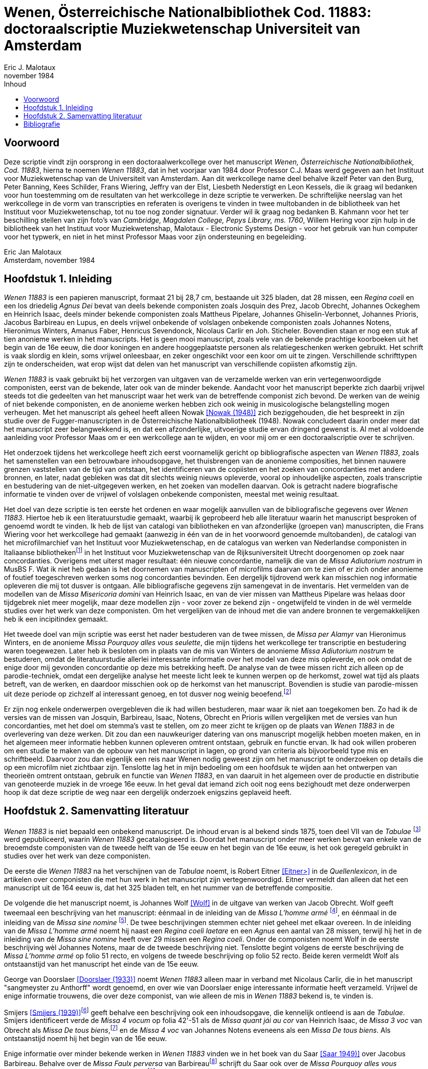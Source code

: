 = Wenen, Österreichische Nationalbibliothek Cod. 11883: doctoraalscriptie Muziekwetenschap Universiteit van Amsterdam
Eric J. Malotaux
november 1984
:doctype: book
:title-page:
:toc:
:toc-title: Inhoud
:sectnums:
:chapter-signifier: Hoofdstuk
:authors:
:content:
:name-only: Eric Jan Malotaux
:name-only: Scriptiebegeleider: Prof. Dr. C.J. Maas

[preface]
= Voorwoord

Deze scriptie vindt zijn oorsprong in een doctoraalwerkcollege over het manuscript _Wenen, Österreichische Nationalbibliothek, Cod. 11883_, hierna te noemen _Wenen 11883_, dat in het voorjaar van 1984 door Professor C.J. Maas werd gegeven aan het Instituut voor Muziekwetenschap van de Universiteit van Amsterdam.
Aan dit werkcollege name deel behalve ikzelf Peter van den Burg, Peter Banning, Kees Schilder, Frans Wiering, Jeffry van der Elst, Liesbeth Nederstigt en Leon Kessels, die ik graag wil bedanken voor hun toestemming om de resultaten van het werkcollege in deze scriptie te verwerken.
De schriftelijke neerslag van het werkcollege in de vorm van transcripties en referaten is overigens te vinden in twee multobanden in de bibliotheek van het Instituut voor Muziekwetenschap, tot nu toe nog zonder signatuur.
Verder wil ik graag nog bedanken B. Kahmann voor het ter beschilling stellen van zijn foto's van _Cambridge, Magdalen College, Pepys Library, ms. 1760_, Willem Hering voor zijn hulp in de bibliotheek van het Instituut voor Muziekwetenshap, Malotaux - Electronic Systems Design - voor het gebruik van hun computer voor het typwerk, en niet in het minst Professor Maas voor zijn ondersteuning en begeleiding.

Eric Jan Malotaux +
Amsterdam, november 1984

== Inleiding

_Wenen 11883_ is een papieren manuscript, formaat 21 bij 28,7 cm, bestaande uit 325 bladen, dat 28 missen, een _Regina coeli_ en een los driedelig _Agnus Dei_ bevat van deels bekende componisten zoals Josquin des Prez, Jacob Obrecht, Johannes Ockeghem en Heinrich Isaac, deels minder bekende componisten zoals Mattheus Pipelare, Johannes Ghiselin-Verbonnet, Johannes Prioris, Jacobus Barbireau en Lupus, en deels vrijwel onbekende of volslagen onbekende componisten zoals Johannes Notens, Hieronimus Winters, Amanus Faber, Henricus Sevendonck, Nicolaus Carlir en Joh.
Sticheler.
Bovendien staan er nog een stuk af tien anonieme werken in het manuscripts.
Het is geen mooi manuscript, zoals vele van de bekende prachtige koorboeken uit het begin van de 16e eeuw, die door koningen en andere hooggeplaatste personen als relatiegeschenken werken gebruikt.
Het schrift is vaak slordig en klein, soms vrijwel onleesbaar, en zeker ongeschikt voor een koor om uit te zingen.
Verschillende schrifttypen zijn te onderscheiden, wat erop wijst dat delen van het manuscript van verschillende copiisten afkomstig zijn.

_Wenen 11883_ is vaak gebruikt bij het verzorgen van uitgaven van de verzamelde werken van erin vertegenwoordigde componisten, eerst van de bekende, later ook van de minder bekende.
Aandacht voor het manuscript beperkte zich daarbij vrijwel steeds tot die gedeelten van het manuscript waar het werk van de betreffende componist zich bevond.
De werken van de weinig of niet bekende componisten, en de anonieme werken hebben zich ook weinig in musicologische belangstelling mogen verheugen.
Met het manuscript als geheel heeft alleen Nowak <<NOWAK>> zich beziggehouden, die het bespreekt in zijn studie over de Fugger-manuscripten in de Österreichische Nationalbibliotheek (1948).
Nowak concludeert daarin onder meer dat het manuscript zeer belangwekkend is, en dat een afzonderlijke, uitvoerige studie ervan dringend gewenst is.
Al met al voldoende aanleiding voor Professor Maas om er een werkcollege aan te wijden, en voor mij om er een doctoraalscriptie over te schrijven.

Het onderzoek tijdens het werkcollege heeft zich eerst voornamelijk gericht op bibliografische aspecten van _Wenen 11883_, zoals het samenstellen van een betrouwbare inhoudsopgave, het thuisbrengen van de anonieme composities, het binnen nauwere grenzen vaststellen van de tijd van ontstaan, het identificeren van de copiisten en het zoeken van concordanties met andere bronnen, en later, nadat gebleken was dat dit slechts weinig nieuws opleverde, vooral op inhoudelijke aspecten, zoals transcriptie en bestudering van de niet-uitgegeven werken, en het zoeken van modellen daarvan.
Ook is getracht nadere biografische informatie te vinden over de vrijwel of volslagen onbekende componisten, meestal met weinig resultaat.

Het doel van deze scriptie is ten eerste het ordenen en waar mogelijk aanvullen van de bibliografische gegevens over _Wenen 11883_. Hiertoe heb ik een literatuurstudie gemaakt, waarbij ik geprobeerd heb alle literatuur waarin het manuscript besproken of genoemd wordt te vinden.
Ik heb de lijst van catalogi van bibliotheken en van afzonderlijke (groepen van) manuscripten, die Frans Wiering voor het werkcollege had gemaakt (aanwezig in één van de in het voorwoord genoemde multobanden), de catalogi van het microfilmarchief van het Instituut voor Muziekwetenschap, en de catalogus van werken van Nederlandse componisten in Italiaanse bibliothekenfootnote:[zie <<SMIJERS1935>>] in het Instituut voor Muziekwetenschap van de Rijksuniversiteit Utrecht doorgenomen op zoek naar concordanties.
Overigens met uiterst mager resultaat: één nieuwe concordantie, namelijk die van de _Missa Adiutorium nostrum_ in MusBS F. Wat ik niet heb gedaan is het doornemen van manuscripten of microfilms daarvan om te zien of er zich onder anonieme of foutief toegeschreven werken soms nog concordanties bevinden.
Een dergelijk tijdrovend werk kan misschien nog informatie opleveren die mij tot dusver is ontgaan.
Alle bibliografische gegevens zijn samengevat in de inventaris.
Het vermelden van de modellen van de _Missa Misericoria domini_ van Heinrich Isaac, en van de vier missen van Mattheus Pipelare was helaas door tijdgebrek niet meer mogelijk, maar deze modellen zijn - voor zover ze bekend zijn - ongetwijfeld te vinden in de wèl vermelde studies over het werk van deze componisten.
Om het vergelijken van de inhoud met die van andere bronnen te vergemakkelijken heb ik een incipitindex gemaakt.

Het tweede doel van mijn scriptie was eerst het nader bestuderen van de twee missen, de _Missa per Alamyr_ van Hieronimus Winters, en de anonieme _Missa Pourquoy alles vous seulette_, die mijn tijdens het werkcollege ter transcriptie en bestudering waren toegewezen.
Later heb ik besloten om in plaats van de mis van Winters de anonieme _Missa Adiutorium nostrum_ te bestuderen, omdat de literatuurstudie allerlei interessante informatie over het model van deze mis opleverde, en ook omdat de enige door mij gevonden concordantie op deze mis betrekking heeft.
De analyse van de twee missen richt zich alleen op de parodie-techniek, omdat een dergelijke analyse het meeste licht leek te kunnen werpen op de herkomst, zowel wat tijd als plaats betreft, van de werken, en daardoor misschien ook op de herkomst van het manuscript.
Bovendien is studie van parodie-missen uit deze periode op zichzelf al interessant genoeg, en tot dusver nog weinig beoefend.footnote:[Zie <<LOCKWOOD1964>> en <<LOCKWOOD1966>>.]

Er zijn nog enkele onderwerpen overgebleven die ik had willen bestuderen, maar waar ik niet aan toegekomen ben.
Zo had ik de versies van de missen van Josquin, Barbireau, Isaac, Notens, Obrecht en Prioris willen vergelijken met de versies van hun concordanties, met het doel om stemma's vast te stellen, om zo meer zicht te krijgen op de plaats van _Wenen 11883_ in de overlevering van deze werken.
Dit zou dan een nauwkeuriger datering van ons manuscript mogelijk hebben moeten maken, en in het algemeen meer informatie hebben kunnen opleveren omtrent ontstaan, gebruik en functie ervan.
Ik had ook willen proberen om een studie te maken van de opbouw van het manuscript in lagen, op grond van criteria als bijvoorbeeld type mis en schriftbeeld.
Daarvoor zou dan eigenlijk een reis naar Wenen nodig geweest zijn om het manuscript te onderzoeken op details die op een microfilm niet zichtbaar zijn.
Tenslotte lag het in mijn bedoeling om een hoofdsuk te wijden aan het ontwerpen van theorieën omtrent ontstaan, gebruik en functie van _Wenen 11883_, en van daaruit in het algemeen over de productie en distributie van genoteerde muziek in de vroege 16e eeuw.
In het geval dat iemand zich ooit nog eens bezighoudt met deze onderwerpen hoop ik dat deze scriptie de weg naar een dergelijk onderzoek enigszins geplaveid heeft.

== Samenvatting literatuur

_Wenen 11883_ is niet bepaald een onbekend manuscript.
De inhoud ervan is al bekend sinds 1875, toen deel VII van de _Tabulae_ footnote:[Joseph Mantuani (1875)] werd gepubliceerd, waarin _Wenen 11883_ gecatalogiseerd is.
Doordat het manuscript onder meer werken bevat van enkele van de breoemdste componisten van de tweede helft van de 15e eeuw en het begin van de 16e eeuw, is het ook geregeld gebruikt in studies over het werk van deze componisten.

De eerste die _Wenen 11883_ na het verschijnen van de _Tabulae_ noemt, is Robert Eitner <<EITNER>> in de _Quellenlexicon_, in de artikelen over componisten die met hun werk in het manuscript zijn vertegenwoordigd.
Eitner vermeldt dan alleen dat het een manuscript uit de 164 eeuw is, dat het 325 bladen telt, en het nummer van de betreffende compositie.

De volgende die het manuscript noemt, is Johannes Wolf <<WOLF>> in de uitgave van werken van Jacob Obrecht.
Wolf geeft tweemaal een beschrijving van het manuscript: éénmaal in de inleiding van de _Missa L'homme armé_ footnote:[_Werken_, deel V, voor pagina 53], en éénmaal in de inleiding van de _Missa sine nomine_ footnote:[_Werken_, deel V, voor pagina 157].
De twee beschrijvingen stemmen echter niet geheel met elkaar overeen.
In de inleiding van de _Missa L'homme armé_ noemt hij naast een _Regina coeli laetare_ en een _Agnus_ een aantal van 28 missen, terwijl hij het in de inleiding van de _Missa sine nomine_ heeft over 29 missen een _Regina coeli_.
Onder de componisten noemt Wolf in de eerste beschrijving wèl Johannes Notens, maar de de tweede beschrijving niet.
Tenslotte begint volgens de eerste beschrijving de _Missa L'homme armé_ op folio 51 recto, en volgens de tweede beschrijving op folio 52 recto.
Beide keren vermeldt Wolf als ontstaanstijd van het manuscript het einde van de 15e eeuw.

George van Doorslaer <<DOORSLAER1933>> noemt _Wenen 11883_ alleen maar in verband met Nicolaus Carlir, die in het manuscript "sangmeyster zu Anthorff" wordt genoemd, en over wie van Doorslaer enige interessante informatie heeft verzameld.
Vrijwel de enige informatie trouwens, die over deze componist, van wie alleen de mis in _Wenen 11883_ bekend is, te vinden is.

Smijers <<SMIJERS1939>>footnote:[In de inleiding van de _Missa Malheur me bat_, _Werken_ afl.19, p. VII.] geeft behalve een beschrijving ook een inhoudsopgave, die kennelijk ontleend is aan de _Tabulae_.
Smijers identificeert verde de _Missa 4 vocum_ op folia 42'-51 als de _Missa quant jái au cor_ van Heinrich Isaac, de _Missa 3 voc_ van Obrecht als _Missa De tous biens_,footnote:[Dit had Otto Gombosi al ontdekt: zie Gombosi (1925), 45-47.] en de _Missa 4 voc_ van Johannes Notens eveneens als een _Missa De tous biens_.
Als ontstaanstijd noemt hij het begin van de 16e eeuw.

Enige informatie over minder bekende werken in _Wenen 11883_ vinden we in het boek van du Saar <<SAAR>> over Jacobus Barbireau.
Behalve over de _Missa Faulx perversa_ van Barbireaufootnote:[pp. 38-48] schrijft du Saar ook over de _Missa Pourquoy alles vous seullette_, die anoniem staat op folia 195'-198footnote:[pp. 32].
Du Saar weerlegt de toeschrijving aan Jacobus Barbireau, gedaan door J.B. Weckerlin <<WECKERLIN>>footnote:[pp. 115. Volgens du Saar heeft M. Bottée de Toulmont tussen 1831 en 1850, toen deze laatste bibliothecaris was van de Bibliothèque du Conservatoire de Paris, afschriften laten maken voor zijn bibliotheek van verscheidene Weense manuscripten, waaronder Wenen1783, 11883 en 15497. Het afschrift van _Wenen 11883_ bevindt zich nu in de Bibliothèque Nationale onder de signatuur Cons.Rés. F.1332.], op grond van stylistische criteria.
Hij meent tevens, dat de _Tabulae_ en Smijers ten onrechte aangeven dat deze mis slechts de folia 196'-198 beslaan, en dat daarentegen deze mis doorloopt tot folia 204. Volgens du Saar past één mis nooit op zo weinig foliafootnote:[Du Saar had ongelijk: weliswaar is de opgave van Smijers niet correct, aangezien de _Missa Pourquoy alles vous seullette_ al op folio 195' begint in plaats van op folio 196', maar de mis eindigt inderdaad op folio 198. De copiist heeft gewoon verschrikkelijk klein geschreven. Du Saar merkte trouwens ook de verschillen op in de twee beschrijvingen van Johannes Wolf. De ene keer spelt Wolf Barbariaw, en de andere keer Barberiaw.].
Op pagina 60 tenslotte noemt hij Matheus Pipelare als componist van de twee laatste missen van het manuscript, op folia 305-315 en 315'-325, die Smijers anoniem genoemd had.
Du Saar is trouwens de enige, die het bovengenoemde artikel van G. van Doorslaer over "Nicole Carlier" noemt.

Het volgende anonieme werk dat thuisgebracht kon worden, is de _Missa 4 voc._ op folia 208-221, die de _Missa Prolationum_ van Johannes Ockeghem blijkt te zijn.
De versie van deze mis in _Wenen 11883_ is een "resolutio" van de oorspronkelijke notatie in twee stemmen, zoals in de "Chigi-codex"footnote:[ROMA, Biblioteca Apostolicana Vaticana, Chigiana, C.VIII.234, fol. 106'-114.].
Dit staat in de uitgave van <<PLAMENAC>> van de werken van Johannes Ockeghem.
Plamenac zegt dat Professor Newman W. Powell dit ontdekt en het hem meegedeeld heeft.
Verder geeft Plamenac een beknopte beschrijving van _Wenen 11883_, die vrijwel overeen komt met die van Smijers, en een gedetailleerde collatie van de "Weense" versie van de _Missa Prolationum_ met die van de Chigi-codex."

[bibliography]
== Bibliografie

* [[[ANTWERPS]]] _Het Antwerps Liedboek: 87 melodieën op teksten uit "Een Schoon Liedekens-Boeck"van 1544_ / uitgegeven door K. Vellekoop en H. Wagenaar-Nolthenius; met medewerking van W.P. Gerritsen en A.C. Hemmes-Hoogstadt.&nbsp;- 2e druk.&nbsp;- Amsterdam : Vereniging voor Nederlandse Muziekgeschiedenis, 1975.&nbsp;- 2 delen.
* [[[DOORSLAER1928, Doorslaer (1928)]]] G, van Doorslaer: "_Calligraphes de musique à Malines au XVIe siècle_", in: _Bulletin du Cercle archéologique, litteraire, et artistique de Malines_, 33 (1928), 91-102.
* [[[DOORSLAER1933, Doorslaer (1933)]]] G. van Doorslaer: "_Nicole Carlier(gest. 1523), Componist en Zangmeester te Antwerpen_" in: _Antwerps Archievenblad_, 2e reeks, 8 (1933), 10-12.
* [[[DOORSLAER1934, Doorslaer (1934)]]] G. van Doorslaer: "_La chapelle musicale de Philippe le Beau_", in: _Revue belge d'archéologie et d'histoire de l'art_, 4 (1934), 21-57, 139-165.
* [[[EITNER, Eitner>]]] Robert Eitner: _Biographisch-Bibliographisches Quellen-Lexicon der Musiker und Musikgelehrten christlichter Zeitrechnung bis Mitte des neunzehnten Jahrhunderts_.&nbsp;- 2e verbesserte Auflage in 11 Bänden.&nbsp;- Graz : Akademische Druck- und Verlags-Anstalt, 1959.
* [[[LOCKWOOD1964, Lockwood (1964)]]] Lewis Lockwood: "_A view of the Early Sixteenth-Century Parody Mass_" in: _The Department of Music, Queens College of the City University of New York: Thenty-fifth Anniversary Festschrift (1937-1962)_, 53-77 edited by Albert Mell.&nbsp;- New York.&nbsp:&nbsp;City University of New York, 1964.
* [[[LOCKWOOD1966, Lockwood 1966)]]] Lewis Lockwood: "_On 'Parody' as Term and Concept in 16th-Century Music_" in: _Aspects of Medieval & Renaissance Music: A Birthday Offering to Gustave Reese_, 560-575&nbsp;/&nbsp; ed. by Jan LaRue.&nbsp;- New York&nbsp;: Nortin, 1966.
* [[[NOWAK, Nowak (1948)]]] Leopold Nowak: "_Die Musikhandschriften aus Fuggerschem Besitz in der Österreichischen Nationalbibliotheek_" in: _Die Österreichische Nationalbibliotheek: Festschrift herausgegeven zum 25 Jährigen Dienstjubiläum... Dr. Josef Bick_, 505-515.&nbsp;- Wien, 1948.
* [[[PLAMENAC, Plamenac (1966)]]] Dragan Plamenac (ed.): _Johannes Ockeghem: Collected Works_.&nbsp;- 2nd corrected edition.&nbsp;- [s.l.]&nbsp:&nbsp;American Musicological Society, 1966.&nbsp-&nbsp;(Studies and Documents; 1).
* [[[SAAR, Saar 1949)]]] Johannes du Saar: _Het leven en de composities van Jacobus Barbireau_.&nbsp;- Utrecht : de Haan, 1946.&nbsp;- Proefschrift Rijksuniversiteit Utrecht.
* [[[SMIJERS1935, Smijers (1935)]]] A. Smijers: "_Vijftiende en zestiende eeuwsche muziekhandschriften in Italië met werken van Nederlandsche componisten_" in: TVNM 14 1935), 165-181.
* [[[SMIJERS1939,Smijers (1939)]]] A. Smijers (ed.): Afl. 19: _Missa Malheur me bat_.&nbsp;- Leipzig : Kistner & Siegel, 1939.
* [[[WECKERLIN, Weckerlin]]] J.B. Weckerlin: _La chanson populaire_.&nbsp;- Paris, 1886.
* [[[WOLF, Wolf]]] Johannes Wolf (ed.): _Werken van Jacob Obrecht_.&nbsp;- Amsterdam&nbsp;&nbsp;; Leipzig&nbsp;: Vereeniging voor Noord-Nederlandse Muziekgeschiedenis, 1908-1921.
